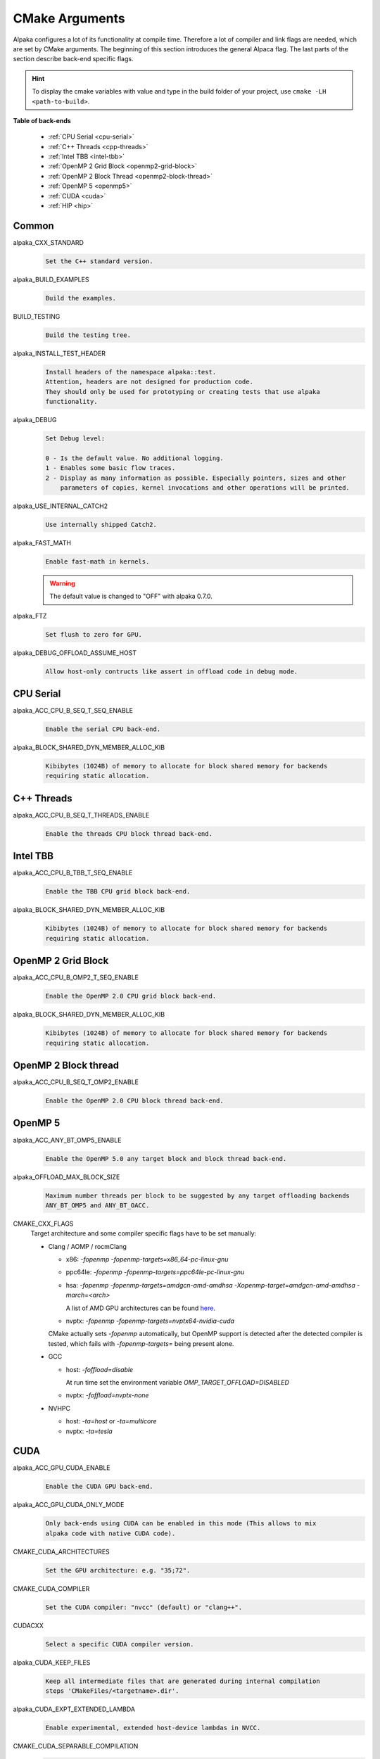 CMake Arguments
===============

Alpaka configures a lot of its functionality at compile time. Therefore a lot of compiler and link flags are needed, which are set by CMake arguments. The beginning of this section introduces the general Alpaca flag. The last parts of the section describe back-end specific flags.

.. hint::

   To display the cmake variables with value and type in the build folder of your project, use ``cmake -LH <path-to-build>``.

**Table of back-ends**

   * :ref:`CPU Serial <cpu-serial>`
   * :ref:`C++ Threads <cpp-threads>`
   * :ref:`Intel TBB <intel-tbb>`
   * :ref:`OpenMP 2 Grid Block <openmp2-grid-block>`
   * :ref:`OpenMP 2 Block Thread <openmp2-block-thread>`
   * :ref:`OpenMP 5 <openmp5>`
   * :ref:`CUDA <cuda>`
   * :ref:`HIP <hip>`

Common
------

alpaka_CXX_STANDARD
  .. code-block::

     Set the C++ standard version.

alpaka_BUILD_EXAMPLES
  .. code-block::

     Build the examples.

BUILD_TESTING
  .. code-block::

     Build the testing tree.

alpaka_INSTALL_TEST_HEADER
  .. code-block::

     Install headers of the namespace alpaka::test.
     Attention, headers are not designed for production code.
     They should only be used for prototyping or creating tests that use alpaka
     functionality.

alpaka_DEBUG
  .. code-block::

     Set Debug level:

     0 - Is the default value. No additional logging.
     1 - Enables some basic flow traces.
     2 - Display as many information as possible. Especially pointers, sizes and other
         parameters of copies, kernel invocations and other operations will be printed.

alpaka_USE_INTERNAL_CATCH2
  .. code-block::

     Use internally shipped Catch2.

alpaka_FAST_MATH
  .. code-block::

     Enable fast-math in kernels.

  .. warning::

     The default value is changed to "OFF" with alpaka 0.7.0.

alpaka_FTZ
  .. code-block::

     Set flush to zero for GPU.

alpaka_DEBUG_OFFLOAD_ASSUME_HOST
  .. code-block::

     Allow host-only contructs like assert in offload code in debug mode.

.. _cpu-serial:

CPU Serial
----------

alpaka_ACC_CPU_B_SEQ_T_SEQ_ENABLE
  .. code-block::

     Enable the serial CPU back-end.

alpaka_BLOCK_SHARED_DYN_MEMBER_ALLOC_KIB
  .. code-block::

     Kibibytes (1024B) of memory to allocate for block shared memory for backends
     requiring static allocation.

.. _cpp-threads:

C++ Threads
-----------

alpaka_ACC_CPU_B_SEQ_T_THREADS_ENABLE
  .. code-block::

     Enable the threads CPU block thread back-end.

.. _intel-tbb:

Intel TBB
---------

alpaka_ACC_CPU_B_TBB_T_SEQ_ENABLE
  .. code-block::

     Enable the TBB CPU grid block back-end.

alpaka_BLOCK_SHARED_DYN_MEMBER_ALLOC_KIB
  .. code-block::

     Kibibytes (1024B) of memory to allocate for block shared memory for backends
     requiring static allocation.

.. _openmp2-grid-block:

OpenMP 2 Grid Block
-------------------

alpaka_ACC_CPU_B_OMP2_T_SEQ_ENABLE
  .. code-block::

     Enable the OpenMP 2.0 CPU grid block back-end.

alpaka_BLOCK_SHARED_DYN_MEMBER_ALLOC_KIB
  .. code-block::

     Kibibytes (1024B) of memory to allocate for block shared memory for backends
     requiring static allocation.

.. _openmp2-block-thread:

OpenMP 2 Block thread
---------------------

alpaka_ACC_CPU_B_SEQ_T_OMP2_ENABLE
  .. code-block::

     Enable the OpenMP 2.0 CPU block thread back-end.

.. _openmp5:

OpenMP 5
--------

alpaka_ACC_ANY_BT_OMP5_ENABLE
  .. code-block::

     Enable the OpenMP 5.0 any target block and block thread back-end.


alpaka_OFFLOAD_MAX_BLOCK_SIZE
  .. code-block::

     Maximum number threads per block to be suggested by any target offloading backends
     ANY_BT_OMP5 and ANY_BT_OACC.


CMAKE_CXX_FLAGS
  Target architecture and some compiler specific flags have to be set manually:
  
  * Clang / AOMP / rocmClang
    
    * x86: `-fopenmp -fopenmp-targets=x86_64-pc-linux-gnu`
      
    * ppc64le: `-fopenmp -fopenmp-targets=ppc64le-pc-linux-gnu`
      
    * hsa: `-fopenmp -fopenmp-targets=amdgcn-amd-amdhsa -Xopenmp-target=amdgcn-amd-amdhsa -march=<arch>`
      
      A list of AMD GPU architectures can be found `here <https://llvm.org/docs/AMDGPUUsage.html#processors>`_.
      
    * nvptx: `-fopenmp -fopenmp-targets=nvptx64-nvidia-cuda`

    CMake actually sets `-fopenmp` automatically, but OpenMP support is
    detected after the detected compiler is tested, which fails with
    `-fopenmp-targets=` being present alone.
      
  * GCC
    
    * host: `-foffload=disable`
      
      At run time set the environment variable `OMP_TARGET_OFFLOAD=DISABLED`
      
    * nvptx: `-foffload=nvptx-none`
      
  * NVHPC
    
    * host: `-ta=host` or `-ta=multicore`
      
    * nvptx: `-ta=tesla`


.. _cuda:

CUDA
----

alpaka_ACC_GPU_CUDA_ENABLE
  .. code-block::

     Enable the CUDA GPU back-end.

alpaka_ACC_GPU_CUDA_ONLY_MODE
  .. code-block::

     Only back-ends using CUDA can be enabled in this mode (This allows to mix
     alpaka code with native CUDA code).


CMAKE_CUDA_ARCHITECTURES
  .. code-block::

     Set the GPU architecture: e.g. "35;72".

CMAKE_CUDA_COMPILER
  .. code-block::

     Set the CUDA compiler: "nvcc" (default) or "clang++".

CUDACXX
  .. code-block::

     Select a specific CUDA compiler version.

alpaka_CUDA_KEEP_FILES
  .. code-block::

     Keep all intermediate files that are generated during internal compilation
     steps 'CMakeFiles/<targetname>.dir'.

alpaka_CUDA_EXPT_EXTENDED_LAMBDA
  .. code-block::

     Enable experimental, extended host-device lambdas in NVCC.

CMAKE_CUDA_SEPARABLE_COMPILATION
  .. code-block::

     Enable separable compilation.

https://developer.nvidia.com/blog/separate-compilation-linking-cuda-device-code/

alpaka_CUDA_SHOW_CODELINES
  .. code-block::

     Show kernel lines in cuda-gdb and cuda-memcheck. If alpaka_CUDA_KEEP_FILES
     is enabled source code will be inlined in ptx.
     One of the added flags is: --generate-line-info

alpaka_CUDA_SHOW_REGISTER
  .. code-block::

     Show the number of used kernel registers during compilation and create PTX.

.. _hip:

HIP
---

To enable the HIP back-end please extend ``CMAKE_PREFIX_PATH`` with the path to the HIP installation.

alpaka_ACC_GPU_HIP_ENABLE
  .. code-block::

     Enable the HIP back-end (all other back-ends must be disabled).

alpaka_ACC_GPU_HIP_ONLY_MODE
  .. code-block::

     Only back-ends using HIP can be enabled in this mode.

GPU_TARGETS
  .. code-block::

     Set the GPU architecture: e.g. "gfx900;gfx906;gfx908".

A list of the GPU architectures can be found `here <https://llvm.org/docs/AMDGPUUsage.html#processors>`_.

alpaka_HIP_KEEP_FILES
  .. code-block::

     Keep all intermediate files that are generated during internal compilation
     steps 'CMakeFiles/<targetname>.dir'.
